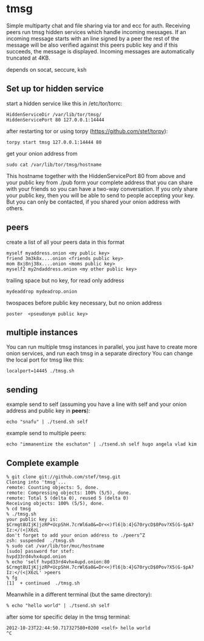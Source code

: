 * tmsg
Simple multiparty chat and file sharing via tor and ecc for
auth. Receiving peers run tmsg hidden services which handle incoming
messages. If an incoming message starts with an line signed by a peer
the rest of the message will be also verified against this peers
public key and if this succeeds, the message is displayed. Incoming
messages are automatically truncated at 4KB.

depends on socat, seccure, ksh

** Set up tor hidden service
start a hidden service like this in /etc/tor/torrc:
#+BEGIN_EXAMPLE
HiddenServiceDir /var/lib/tor/tmsg/
HiddenServicePort 80 127.0.0.1:14444
#+END_EXAMPLE

after restarting tor or using torpy (https://github.com/stef/torpy):
#+BEGIN_EXAMPLE
torpy start tmsg 127.0.0.1:14444 80
#+END_EXAMPLE

get your onion address from
#+BEGIN_EXAMPLE
sudo cat /var/lib/tor/tmsg/hostname
#+END_EXAMPLE

This hostname together with the HiddenServicePort 80 from above and
your public key from ./pub form your complete address that you can
share with your friends so you can have a two-way conversation. If you
only share your public key, then you will be able to send to people
accepting your key. But you can only be contacted, if you shared your
onion address with others.

** peers
create a list of all your peers data in this format
#+BEGIN_EXAMPLE
myself myaddress.onion <my public key>
friend 3m3k8x....onion <friends public key>
mom 8xj8nj38x....onion <moms public key>
myself2 my2ndaddress.onion <my other public key>
#+END_EXAMPLE
trailing space but no key, for read only address
#+BEGIN_EXAMPLE
mydeaddrop mydeadrop.onion 
#+END_EXAMPLE
twospaces before public key necessary, but no onion address
#+BEGIN_EXAMPLE
poster  <pseudonym public key>
#+END_EXAMPLE

** multiple instances
You can run multiple tmsg instances in parallel, you just have to create more onion services, and run each tmsg in a separate directory
You can change the local port for tmsg like this:
#+BEGIN_EXAMPLE
localport=14445 ./tmsg.sh
#+END_EXAMPLE

** sending
example send to self (assuming you have a line with self and your
onion address and public key in *peers*):
#+BEGIN_EXAMPLE
echo "snafu" | ./tsend.sh self
#+END_EXAMPLE

example send to multiple peers:

#+BEGIN_EXAMPLE
echo "immanentize the eschaton" | ./tsend.sh self hugo angela vlad kim
#+END_EXAMPLE

** Complete example
#+BEGIN_EXAMPLE
% git clone git://github.com/stef/tmsg.git
Cloning into 'tmsg'...
remote: Counting objects: 5, done.
remote: Compressing objects: 100% (5/5), done.
remote: Total 5 (delta 0), reused 5 (delta 0)
Receiving objects: 100% (5/5), done.
% cd tmsg
% ./tmsg.sh
your public key is: $Crmgt8UIjK|jzRP+UcpShH.7crWl6a0&=Dr<<)fl6|b:4}G70rycD$0Pov?X5(G-$pA?Iz:</(<|X6zL
don't forget to add your onion address to ./peers^Z
zsh: suspended  ./tmsg.sh
% sudo cat /var/lib/tor/muc/hostname
[sudo] password for stef: 
hvpd33rd4vhx4upd.onion
% echo 'self hvpd33rd4vhx4upd.onion:80 $Crmgt8UIjK|jzRP+UcpShH.7crWl6a0&=Dr<<)fl6|b:4}G70rycD$0Pov?X5(G-$pA?Iz:</(<|X6zL' >peers
% fg
[1]  + continued  ./tmsg.sh
#+END_EXAMPLE

Meanwhile in a different terminal (but the same directory):
#+BEGIN_EXAMPLE
% echo "hello world" | ./tsend.sh self
#+END_EXAMPLE

after some tor specific delay in the tmsg terminal:
#+BEGIN_EXAMPLE
2012-10-23T22:44:50.717327580+0200 <self> hello world
^C
#+END_EXAMPLE
